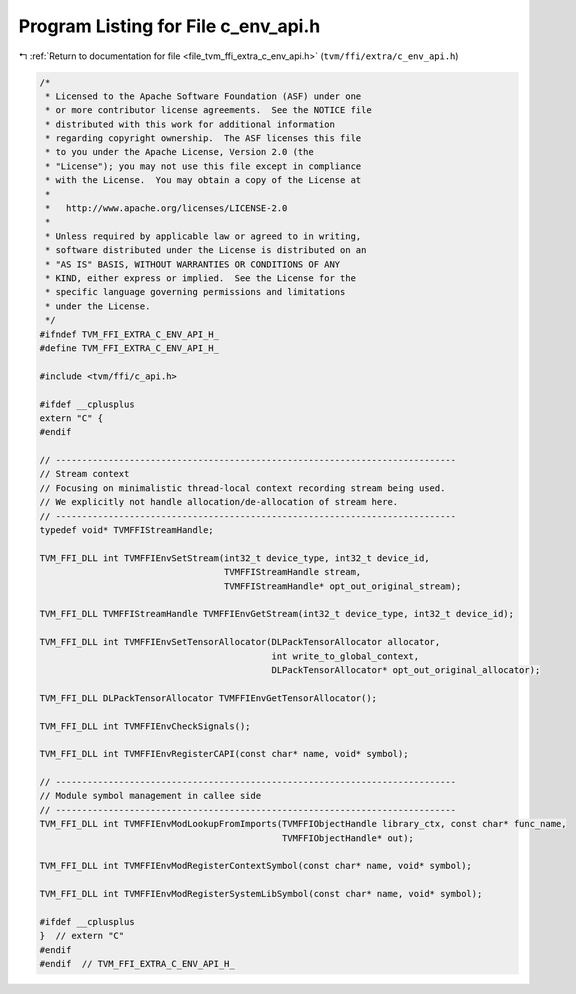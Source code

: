 
.. _program_listing_file_tvm_ffi_extra_c_env_api.h:

Program Listing for File c_env_api.h
====================================

|exhale_lsh| :ref:`Return to documentation for file <file_tvm_ffi_extra_c_env_api.h>` (``tvm/ffi/extra/c_env_api.h``)

.. |exhale_lsh| unicode:: U+021B0 .. UPWARDS ARROW WITH TIP LEFTWARDS

.. code-block:: cpp

   /*
    * Licensed to the Apache Software Foundation (ASF) under one
    * or more contributor license agreements.  See the NOTICE file
    * distributed with this work for additional information
    * regarding copyright ownership.  The ASF licenses this file
    * to you under the Apache License, Version 2.0 (the
    * "License"); you may not use this file except in compliance
    * with the License.  You may obtain a copy of the License at
    *
    *   http://www.apache.org/licenses/LICENSE-2.0
    *
    * Unless required by applicable law or agreed to in writing,
    * software distributed under the License is distributed on an
    * "AS IS" BASIS, WITHOUT WARRANTIES OR CONDITIONS OF ANY
    * KIND, either express or implied.  See the License for the
    * specific language governing permissions and limitations
    * under the License.
    */
   #ifndef TVM_FFI_EXTRA_C_ENV_API_H_
   #define TVM_FFI_EXTRA_C_ENV_API_H_
   
   #include <tvm/ffi/c_api.h>
   
   #ifdef __cplusplus
   extern "C" {
   #endif
   
   // ----------------------------------------------------------------------------
   // Stream context
   // Focusing on minimalistic thread-local context recording stream being used.
   // We explicitly not handle allocation/de-allocation of stream here.
   // ----------------------------------------------------------------------------
   typedef void* TVMFFIStreamHandle;
   
   TVM_FFI_DLL int TVMFFIEnvSetStream(int32_t device_type, int32_t device_id,
                                      TVMFFIStreamHandle stream,
                                      TVMFFIStreamHandle* opt_out_original_stream);
   
   TVM_FFI_DLL TVMFFIStreamHandle TVMFFIEnvGetStream(int32_t device_type, int32_t device_id);
   
   TVM_FFI_DLL int TVMFFIEnvSetTensorAllocator(DLPackTensorAllocator allocator,
                                               int write_to_global_context,
                                               DLPackTensorAllocator* opt_out_original_allocator);
   
   TVM_FFI_DLL DLPackTensorAllocator TVMFFIEnvGetTensorAllocator();
   
   TVM_FFI_DLL int TVMFFIEnvCheckSignals();
   
   TVM_FFI_DLL int TVMFFIEnvRegisterCAPI(const char* name, void* symbol);
   
   // ----------------------------------------------------------------------------
   // Module symbol management in callee side
   // ----------------------------------------------------------------------------
   TVM_FFI_DLL int TVMFFIEnvModLookupFromImports(TVMFFIObjectHandle library_ctx, const char* func_name,
                                                 TVMFFIObjectHandle* out);
   
   TVM_FFI_DLL int TVMFFIEnvModRegisterContextSymbol(const char* name, void* symbol);
   
   TVM_FFI_DLL int TVMFFIEnvModRegisterSystemLibSymbol(const char* name, void* symbol);
   
   #ifdef __cplusplus
   }  // extern "C"
   #endif
   #endif  // TVM_FFI_EXTRA_C_ENV_API_H_
